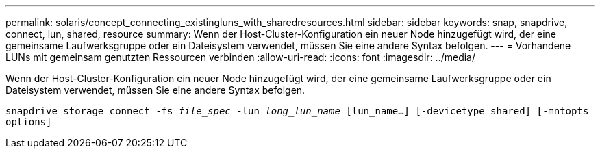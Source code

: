 ---
permalink: solaris/concept_connecting_existingluns_with_sharedresources.html 
sidebar: sidebar 
keywords: snap, snapdrive, connect, lun, shared, resource 
summary: Wenn der Host-Cluster-Konfiguration ein neuer Node hinzugefügt wird, der eine gemeinsame Laufwerksgruppe oder ein Dateisystem verwendet, müssen Sie eine andere Syntax befolgen. 
---
= Vorhandene LUNs mit gemeinsam genutzten Ressourcen verbinden
:allow-uri-read: 
:icons: font
:imagesdir: ../media/


[role="lead"]
Wenn der Host-Cluster-Konfiguration ein neuer Node hinzugefügt wird, der eine gemeinsame Laufwerksgruppe oder ein Dateisystem verwendet, müssen Sie eine andere Syntax befolgen.

`snapdrive storage connect -fs _file_spec_ -lun _long_lun_name_ [lun_name...] [-devicetype shared] [-mntopts options]`
